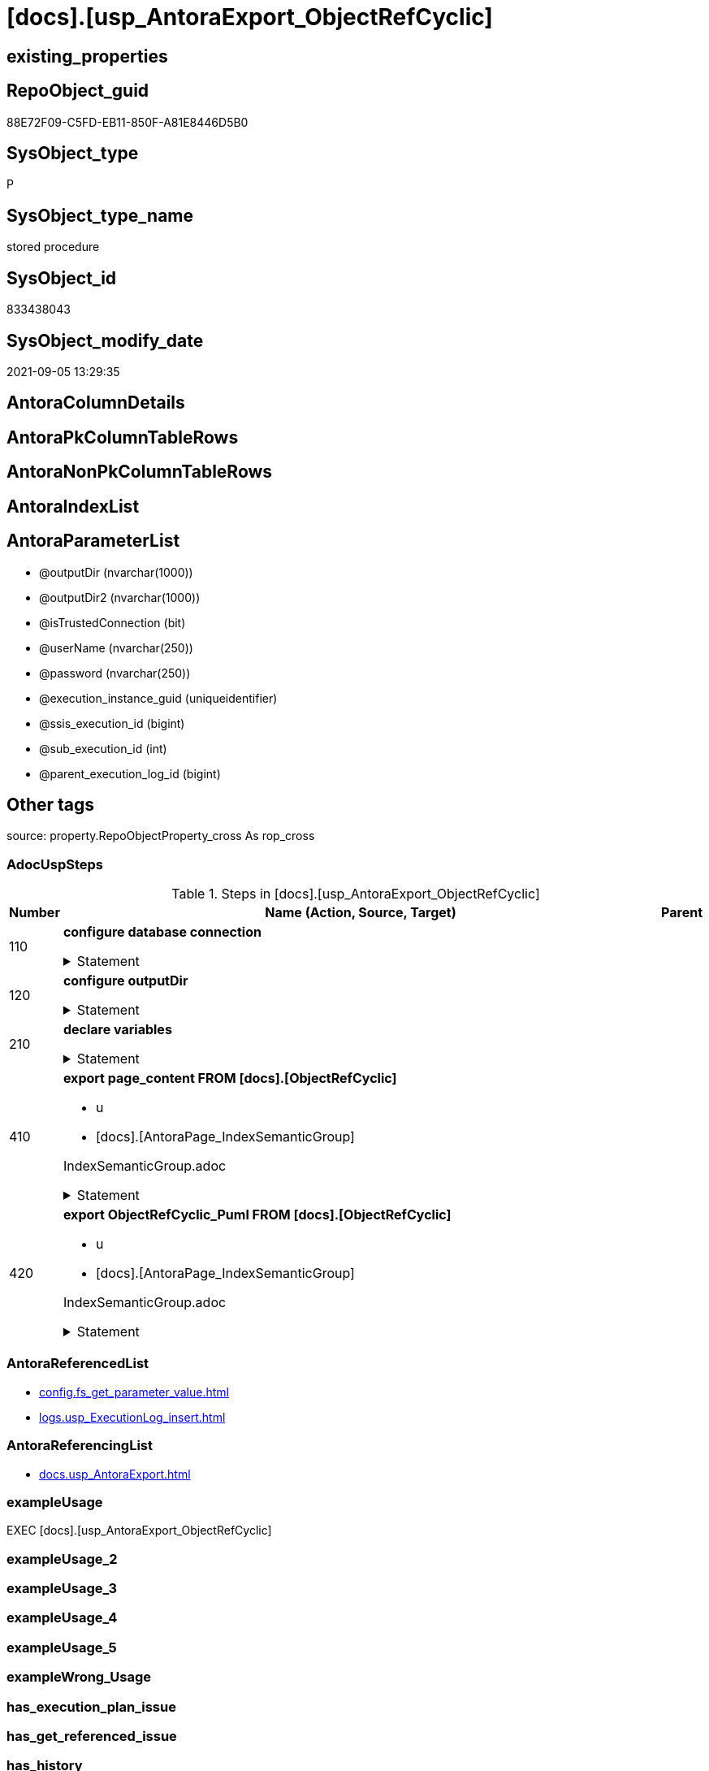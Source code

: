 = [docs].[usp_AntoraExport_ObjectRefCyclic]

== existing_properties

// tag::existing_properties[]
:ExistsProperty--adocuspsteps:
:ExistsProperty--antorareferencedlist:
:ExistsProperty--antorareferencinglist:
:ExistsProperty--exampleusage:
:ExistsProperty--is_repo_managed:
:ExistsProperty--is_ssas:
:ExistsProperty--ms_description:
:ExistsProperty--referencedobjectlist:
:ExistsProperty--uspparameters:
:ExistsProperty--sql_modules_definition:
:ExistsProperty--AntoraParameterList:
// end::existing_properties[]

== RepoObject_guid

// tag::RepoObject_guid[]
88E72F09-C5FD-EB11-850F-A81E8446D5B0
// end::RepoObject_guid[]

== SysObject_type

// tag::SysObject_type[]
P 
// end::SysObject_type[]

== SysObject_type_name

// tag::SysObject_type_name[]
stored procedure
// end::SysObject_type_name[]

== SysObject_id

// tag::SysObject_id[]
833438043
// end::SysObject_id[]

== SysObject_modify_date

// tag::SysObject_modify_date[]
2021-09-05 13:29:35
// end::SysObject_modify_date[]

== AntoraColumnDetails

// tag::AntoraColumnDetails[]

// end::AntoraColumnDetails[]

== AntoraPkColumnTableRows

// tag::AntoraPkColumnTableRows[]

// end::AntoraPkColumnTableRows[]

== AntoraNonPkColumnTableRows

// tag::AntoraNonPkColumnTableRows[]

// end::AntoraNonPkColumnTableRows[]

== AntoraIndexList

// tag::AntoraIndexList[]

// end::AntoraIndexList[]

== AntoraParameterList

// tag::AntoraParameterList[]
* @outputDir (nvarchar(1000))
* @outputDir2 (nvarchar(1000))
* @isTrustedConnection (bit)
* @userName (nvarchar(250))
* @password (nvarchar(250))
* @execution_instance_guid (uniqueidentifier)
* @ssis_execution_id (bigint)
* @sub_execution_id (int)
* @parent_execution_log_id (bigint)
// end::AntoraParameterList[]

== Other tags

source: property.RepoObjectProperty_cross As rop_cross


=== AdocUspSteps

// tag::adocuspsteps[]
.Steps in [docs].[usp_AntoraExport_ObjectRefCyclic]
[cols="d,15a,d"]
|===
|Number|Name (Action, Source, Target)|Parent

|110
|
*configure database connection*



.Statement
[%collapsible]
=====
[source,sql]
----
DECLARE @instanceName NVARCHAR(500) = @@servername --example: 'ACER-F17\SQL2019', '.\SQL2019', localhost\SQL2019
DECLARE @databaseName NVARCHAR(128) = DB_NAME()
DECLARE @TrustedUserPassword NVARCHAR(1000)

IF @isTrustedConnection = 1
 SET @TrustedUserPassword = ' -T'
ELSE
 SET @TrustedUserPassword = ' -U ' + @userName + ' -P ' + @password
----
=====

|


|120
|
*configure outputDir*



.Statement
[%collapsible]
=====
[source,sql]
----
SET @outputDir = ISNULL(@outputDir, (
   SELECT [config].[fs_get_parameter_value]('AntoraComponentFolder', '') + '\modules\' + [config].[fs_get_parameter_value]('AntoraModul', '') + '\'
   ) + 'pages\other\')
SET @outputDir2 = ISNULL(@outputDir2, (
   SELECT [config].[fs_get_parameter_value]('AntoraComponentFolder', '') + '\modules\' + [config].[fs_get_parameter_value]('AntoraModul', '') + '\'
   ) + 'partials\puml\')
   
----
=====

|


|210
|
*declare variables*



.Statement
[%collapsible]
=====
[source,sql]
----
DECLARE @command NVARCHAR(4000)

----
=====

|


|410
|
*export page_content FROM [docs].[ObjectRefCyclic]*

* u
* [docs].[AntoraPage_IndexSemanticGroup]


IndexSemanticGroup.adoc


.Statement
[%collapsible]
=====
[source,sql]
----
SET @command = 'bcp "SELECT [page_content] FROM [docs].[ObjectRefCyclic]"  queryout "' + @outputDir + 'ObjectRefCyclic.adoc"'
 --
 + ' -S ' + @instanceName
 --
 + ' -d ' + @databaseName
 --
 + ' -c -C 65001'
 --
 + @TrustedUserPassword

PRINT @command

--Execute the BCP command
EXEC xp_cmdshell @command
 , no_output

----
=====

|


|420
|
*export ObjectRefCyclic_Puml FROM [docs].[ObjectRefCyclic]*

* u
* [docs].[AntoraPage_IndexSemanticGroup]


IndexSemanticGroup.adoc


.Statement
[%collapsible]
=====
[source,sql]
----
SET @command = 'bcp "SELECT [ObjectRefCyclic_Puml] FROM [docs].[ObjectRefCyclic]"  queryout "' + @outputDir2 + 'ObjectRefCyclic.puml"'
 --
 + ' -S ' + @instanceName
 --
 + ' -d ' + @databaseName
 --
 + ' -c -C 65001'
 --
 + @TrustedUserPassword

PRINT @command

--Execute the BCP command
EXEC xp_cmdshell @command
 , no_output

----
=====

|

|===

// end::adocuspsteps[]


=== AntoraReferencedList

// tag::antorareferencedlist[]
* xref:config.fs_get_parameter_value.adoc[]
* xref:logs.usp_ExecutionLog_insert.adoc[]
// end::antorareferencedlist[]


=== AntoraReferencingList

// tag::antorareferencinglist[]
* xref:docs.usp_AntoraExport.adoc[]
// end::antorareferencinglist[]


=== exampleUsage

// tag::exampleusage[]
EXEC [docs].[usp_AntoraExport_ObjectRefCyclic]
// end::exampleusage[]


=== exampleUsage_2

// tag::exampleusage_2[]

// end::exampleusage_2[]


=== exampleUsage_3

// tag::exampleusage_3[]

// end::exampleusage_3[]


=== exampleUsage_4

// tag::exampleusage_4[]

// end::exampleusage_4[]


=== exampleUsage_5

// tag::exampleusage_5[]

// end::exampleusage_5[]


=== exampleWrong_Usage

// tag::examplewrong_usage[]

// end::examplewrong_usage[]


=== has_execution_plan_issue

// tag::has_execution_plan_issue[]

// end::has_execution_plan_issue[]


=== has_get_referenced_issue

// tag::has_get_referenced_issue[]

// end::has_get_referenced_issue[]


=== has_history

// tag::has_history[]

// end::has_history[]


=== has_history_columns

// tag::has_history_columns[]

// end::has_history_columns[]


=== is_persistence

// tag::is_persistence[]

// end::is_persistence[]


=== is_persistence_check_duplicate_per_pk

// tag::is_persistence_check_duplicate_per_pk[]

// end::is_persistence_check_duplicate_per_pk[]


=== is_persistence_check_for_empty_source

// tag::is_persistence_check_for_empty_source[]

// end::is_persistence_check_for_empty_source[]


=== is_persistence_delete_changed

// tag::is_persistence_delete_changed[]

// end::is_persistence_delete_changed[]


=== is_persistence_delete_missing

// tag::is_persistence_delete_missing[]

// end::is_persistence_delete_missing[]


=== is_persistence_insert

// tag::is_persistence_insert[]

// end::is_persistence_insert[]


=== is_persistence_truncate

// tag::is_persistence_truncate[]

// end::is_persistence_truncate[]


=== is_persistence_update_changed

// tag::is_persistence_update_changed[]

// end::is_persistence_update_changed[]


=== is_repo_managed

// tag::is_repo_managed[]
0
// end::is_repo_managed[]


=== is_ssas

// tag::is_ssas[]
0
// end::is_ssas[]


=== microsoft_database_tools_support

// tag::microsoft_database_tools_support[]

// end::microsoft_database_tools_support[]


=== MS_Description

// tag::ms_description[]
export for ObjectRefCyclic
// end::ms_description[]


=== persistence_source_RepoObject_fullname

// tag::persistence_source_repoobject_fullname[]

// end::persistence_source_repoobject_fullname[]


=== persistence_source_RepoObject_fullname2

// tag::persistence_source_repoobject_fullname2[]

// end::persistence_source_repoobject_fullname2[]


=== persistence_source_RepoObject_guid

// tag::persistence_source_repoobject_guid[]

// end::persistence_source_repoobject_guid[]


=== persistence_source_RepoObject_xref

// tag::persistence_source_repoobject_xref[]

// end::persistence_source_repoobject_xref[]


=== pk_index_guid

// tag::pk_index_guid[]

// end::pk_index_guid[]


=== pk_IndexPatternColumnDatatype

// tag::pk_indexpatterncolumndatatype[]

// end::pk_indexpatterncolumndatatype[]


=== pk_IndexPatternColumnName

// tag::pk_indexpatterncolumnname[]

// end::pk_indexpatterncolumnname[]


=== pk_IndexSemanticGroup

// tag::pk_indexsemanticgroup[]

// end::pk_indexsemanticgroup[]


=== ReferencedObjectList

// tag::referencedobjectlist[]
* [config].[fs_get_parameter_value]
* [logs].[usp_ExecutionLog_insert]
// end::referencedobjectlist[]


=== usp_persistence_RepoObject_guid

// tag::usp_persistence_repoobject_guid[]

// end::usp_persistence_repoobject_guid[]


=== UspExamples

// tag::uspexamples[]

// end::uspexamples[]


=== UspParameters

// tag::uspparameters[]
@outputDir NVARCHAR(1000) = NULL /* example: 'D:\Repos\GitHub\DataHandwerk\DataHandwerk-docs\docs\modules\sqldb\partials\puml\entity_1_1_colref\ */
,@outputDir2 NVARCHAR(1000) = NULL /* example: 'D:\Repos\GitHub\DataHandwerk\DataHandwerk-docs\docs\modules\sqldb\partials\puml\entity_1_1_objectref\ */
,@isTrustedConnection BIT = 1 /* specify whether you are connecting to the SQL instance with a trusted connection (Windows Authentication) or not */
,@userName NVARCHAR(250) = 'loginName' /* If isTrustedConnection is set to 0 then you will need to add username and password for connecting to the SQL Server instance */
,@password NVARCHAR(250) = 'password'
// end::uspparameters[]

== Boolean Attributes

source: property.RepoObjectProperty WHERE property_int = 1

// tag::boolean_attributes[]

// end::boolean_attributes[]

== sql_modules_definition

// tag::sql_modules_definition[]
[%collapsible]
=======
[source,sql]
----
/*
code of this procedure is managed in the dhw repository. Do not modify manually.
Use [uspgenerator].[GeneratorUsp], [uspgenerator].[GeneratorUspParameter], [uspgenerator].[GeneratorUspStep], [uspgenerator].[GeneratorUsp_SqlUsp]
*/
CREATE   PROCEDURE [docs].[usp_AntoraExport_ObjectRefCyclic]
@outputDir NVARCHAR(1000) = NULL /* example: 'D:\Repos\GitHub\DataHandwerk\DataHandwerk-docs\docs\modules\sqldb\partials\puml\entity_1_1_colref\ */
,@outputDir2 NVARCHAR(1000) = NULL /* example: 'D:\Repos\GitHub\DataHandwerk\DataHandwerk-docs\docs\modules\sqldb\partials\puml\entity_1_1_objectref\ */
,@isTrustedConnection BIT = 1 /* specify whether you are connecting to the SQL instance with a trusted connection (Windows Authentication) or not */
,@userName NVARCHAR(250) = 'loginName' /* If isTrustedConnection is set to 0 then you will need to add username and password for connecting to the SQL Server instance */
,@password NVARCHAR(250) = 'password'
,
----keep the code between logging parameters and "START" unchanged!
---- parameters, used for logging; you don't need to care about them, but you can use them, wenn calling from SSIS or in your workflow to log the context of the procedure call
  @execution_instance_guid UNIQUEIDENTIFIER = NULL --SSIS system variable ExecutionInstanceGUID could be used, any other unique guid is also fine. If NULL, then NEWID() is used to create one
, @ssis_execution_id BIGINT = NULL --only SSIS system variable ServerExecutionID should be used, or any other consistent number system, do not mix different number systems
, @sub_execution_id INT = NULL --in case you log some sub_executions, for example in SSIS loops or sub packages
, @parent_execution_log_id BIGINT = NULL --in case a sup procedure is called, the @current_execution_log_id of the parent procedure should be propagated here. It allowes call stack analyzing
AS
BEGIN
DECLARE
 --
   @current_execution_log_id BIGINT --this variable should be filled only once per procedure call, it contains the first logging call for the step 'start'.
 , @current_execution_guid UNIQUEIDENTIFIER = NEWID() --a unique guid for any procedure call. It should be propagated to sub procedures using "@parent_execution_log_id = @current_execution_log_id"
 , @source_object NVARCHAR(261) = NULL --use it like '[schema].[object]', this allows data flow vizualizatiuon (include square brackets)
 , @target_object NVARCHAR(261) = NULL --use it like '[schema].[object]', this allows data flow vizualizatiuon (include square brackets)
 , @proc_id INT = @@procid
 , @proc_schema_name NVARCHAR(128) = OBJECT_SCHEMA_NAME(@@procid) --schema ande name of the current procedure should be automatically logged
 , @proc_name NVARCHAR(128) = OBJECT_NAME(@@procid)               --schema ande name of the current procedure should be automatically logged
 , @event_info NVARCHAR(MAX)
 , @step_id INT = 0
 , @step_name NVARCHAR(1000) = NULL
 , @rows INT

--[event_info] get's only the information about the "outer" calling process
--wenn the procedure calls sub procedures, the [event_info] will not change
SET @event_info = (
  SELECT TOP 1 [event_info]
  FROM sys.dm_exec_input_buffer(@@spid, CURRENT_REQUEST_ID())
  ORDER BY [event_info]
  )

IF @execution_instance_guid IS NULL
 SET @execution_instance_guid = NEWID();
--
--SET @rows = @@ROWCOUNT;
SET @step_id = @step_id + 1
SET @step_name = 'start'
SET @source_object = NULL
SET @target_object = NULL

EXEC logs.usp_ExecutionLog_insert
 --these parameters should be the same for all logging execution
   @execution_instance_guid = @execution_instance_guid
 , @ssis_execution_id = @ssis_execution_id
 , @sub_execution_id = @sub_execution_id
 , @parent_execution_log_id = @parent_execution_log_id
 , @current_execution_guid = @current_execution_guid
 , @proc_id = @proc_id
 , @proc_schema_name = @proc_schema_name
 , @proc_name = @proc_name
 , @event_info = @event_info
 --the following parameters are individual for each call
 , @step_id = @step_id --@step_id should be incremented before each call
 , @step_name = @step_name --assign individual step names for each call
 --only the "start" step should return the log id into @current_execution_log_id
 --all other calls should not overwrite @current_execution_log_id
 , @execution_log_id = @current_execution_log_id OUTPUT
----you can log the content of your own parameters, do this only in the start-step
----data type is sql_variant
 , @parameter_01 = @outputDir
 , @parameter_02 = @outputDir2
 , @parameter_03 = @isTrustedConnection
 , @parameter_04 = @userName
 , @parameter_05 = @password
--
PRINT '[docs].[usp_AntoraExport_ObjectRefCyclic]'
--keep the code between logging parameters and "START" unchanged!
--
----START
--
----- start here with your own code
--
/*{"ReportUspStep":[{"Number":110,"Name":"configure database connection","has_logging":0,"is_condition":0,"is_inactive":0,"is_SubProcedure":0}]}*/
PRINT CONCAT('usp_id;Number;Parent_Number: ',69,';',110,';',NULL);

DECLARE @instanceName NVARCHAR(500) = @@servername --example: 'ACER-F17\SQL2019', '.\SQL2019', localhost\SQL2019
DECLARE @databaseName NVARCHAR(128) = DB_NAME()
DECLARE @TrustedUserPassword NVARCHAR(1000)

IF @isTrustedConnection = 1
 SET @TrustedUserPassword = ' -T'
ELSE
 SET @TrustedUserPassword = ' -U ' + @userName + ' -P ' + @password

/*{"ReportUspStep":[{"Number":120,"Name":"configure outputDir","has_logging":0,"is_condition":0,"is_inactive":0,"is_SubProcedure":0}]}*/
PRINT CONCAT('usp_id;Number;Parent_Number: ',69,';',120,';',NULL);

SET @outputDir = ISNULL(@outputDir, (
   SELECT [config].[fs_get_parameter_value]('AntoraComponentFolder', '') + '\modules\' + [config].[fs_get_parameter_value]('AntoraModul', '') + '\'
   ) + 'pages\other\')
SET @outputDir2 = ISNULL(@outputDir2, (
   SELECT [config].[fs_get_parameter_value]('AntoraComponentFolder', '') + '\modules\' + [config].[fs_get_parameter_value]('AntoraModul', '') + '\'
   ) + 'partials\puml\')
   

/*{"ReportUspStep":[{"Number":210,"Name":"declare variables","has_logging":0,"is_condition":0,"is_inactive":0,"is_SubProcedure":0}]}*/
PRINT CONCAT('usp_id;Number;Parent_Number: ',69,';',210,';',NULL);

DECLARE @command NVARCHAR(4000)


/*{"ReportUspStep":[{"Number":410,"Name":"export page_content FROM [docs].[ObjectRefCyclic]","has_logging":1,"is_condition":0,"is_inactive":0,"is_SubProcedure":0,"log_source_object":"[docs].[AntoraPage_IndexSemanticGroup]","log_flag_InsertUpdateDelete":"u"}]}*/
PRINT CONCAT('usp_id;Number;Parent_Number: ',69,';',410,';',NULL);

/*
IndexSemanticGroup.adoc

*/
SET @command = 'bcp "SELECT [page_content] FROM [docs].[ObjectRefCyclic]"  queryout "' + @outputDir + 'ObjectRefCyclic.adoc"'
 --
 + ' -S ' + @instanceName
 --
 + ' -d ' + @databaseName
 --
 + ' -c -C 65001'
 --
 + @TrustedUserPassword

PRINT @command

--Execute the BCP command
EXEC xp_cmdshell @command
 , no_output


-- Logging START --
SET @rows = @@ROWCOUNT
SET @step_id = @step_id + 1
SET @step_name = 'export page_content FROM [docs].[ObjectRefCyclic]'
SET @source_object = '[docs].[AntoraPage_IndexSemanticGroup]'
SET @target_object = NULL

EXEC logs.usp_ExecutionLog_insert 
 @execution_instance_guid = @execution_instance_guid
 , @ssis_execution_id = @ssis_execution_id
 , @sub_execution_id = @sub_execution_id
 , @parent_execution_log_id = @parent_execution_log_id
 , @current_execution_guid = @current_execution_guid
 , @proc_id = @proc_id
 , @proc_schema_name = @proc_schema_name
 , @proc_name = @proc_name
 , @event_info = @event_info
 , @step_id = @step_id
 , @step_name = @step_name
 , @source_object = @source_object
 , @target_object = @target_object
 , @updated = @rows
-- Logging END --

/*{"ReportUspStep":[{"Number":420,"Name":"export ObjectRefCyclic_Puml FROM [docs].[ObjectRefCyclic]","has_logging":1,"is_condition":0,"is_inactive":0,"is_SubProcedure":0,"log_source_object":"[docs].[AntoraPage_IndexSemanticGroup]","log_flag_InsertUpdateDelete":"u"}]}*/
PRINT CONCAT('usp_id;Number;Parent_Number: ',69,';',420,';',NULL);

/*
IndexSemanticGroup.adoc

*/
SET @command = 'bcp "SELECT [ObjectRefCyclic_Puml] FROM [docs].[ObjectRefCyclic]"  queryout "' + @outputDir2 + 'ObjectRefCyclic.puml"'
 --
 + ' -S ' + @instanceName
 --
 + ' -d ' + @databaseName
 --
 + ' -c -C 65001'
 --
 + @TrustedUserPassword

PRINT @command

--Execute the BCP command
EXEC xp_cmdshell @command
 , no_output


-- Logging START --
SET @rows = @@ROWCOUNT
SET @step_id = @step_id + 1
SET @step_name = 'export ObjectRefCyclic_Puml FROM [docs].[ObjectRefCyclic]'
SET @source_object = '[docs].[AntoraPage_IndexSemanticGroup]'
SET @target_object = NULL

EXEC logs.usp_ExecutionLog_insert 
 @execution_instance_guid = @execution_instance_guid
 , @ssis_execution_id = @ssis_execution_id
 , @sub_execution_id = @sub_execution_id
 , @parent_execution_log_id = @parent_execution_log_id
 , @current_execution_guid = @current_execution_guid
 , @proc_id = @proc_id
 , @proc_schema_name = @proc_schema_name
 , @proc_name = @proc_name
 , @event_info = @event_info
 , @step_id = @step_id
 , @step_name = @step_name
 , @source_object = @source_object
 , @target_object = @target_object
 , @updated = @rows
-- Logging END --

--
--finish your own code here
--keep the code between "END" and the end of the procedure unchanged!
--
--END
--
--SET @rows = @@ROWCOUNT
SET @step_id = @step_id + 1
SET @step_name = 'end'
SET @source_object = NULL
SET @target_object = NULL

EXEC logs.usp_ExecutionLog_insert
   @execution_instance_guid = @execution_instance_guid
 , @ssis_execution_id = @ssis_execution_id
 , @sub_execution_id = @sub_execution_id
 , @parent_execution_log_id = @parent_execution_log_id
 , @current_execution_guid = @current_execution_guid
 , @proc_id = @proc_id
 , @proc_schema_name = @proc_schema_name
 , @proc_name = @proc_name
 , @event_info = @event_info
 , @step_id = @step_id
 , @step_name = @step_name
 , @source_object = @source_object
 , @target_object = @target_object

END


----
=======
// end::sql_modules_definition[]


